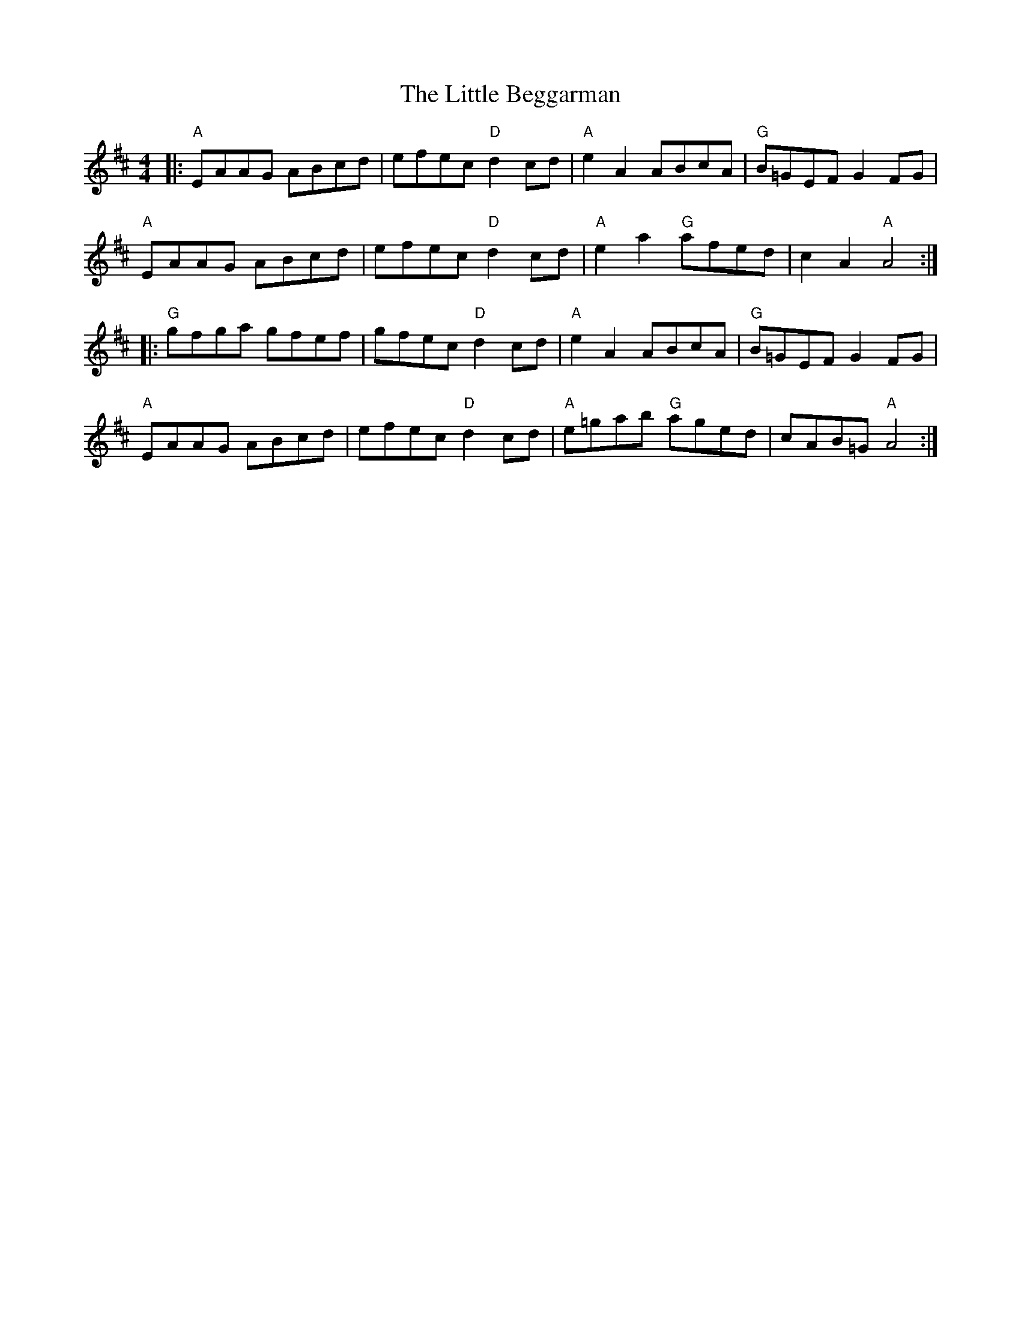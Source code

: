 X: 23742
T: Little Beggarman, The
R: reel
M: 4/4
K: Amixolydian
|:"A"EAAG ABcd|efec "D"d2 cd|"A"e2A2 ABcA|"G"B=GEF G2 FG|
"A"EAAG ABcd|efec "D"d2 cd|"A"e2a2 "G"afed|c2A2 "A"A4:|
|:"G"gfga gfef|gfec "D"d2 cd|"A"e2A2 ABcA|"G"B=GEF G2 FG|
"A"EAAG ABcd|efec "D"d2 cd|"A"e=gab "G"aged|cAB=G "A"A4:|

